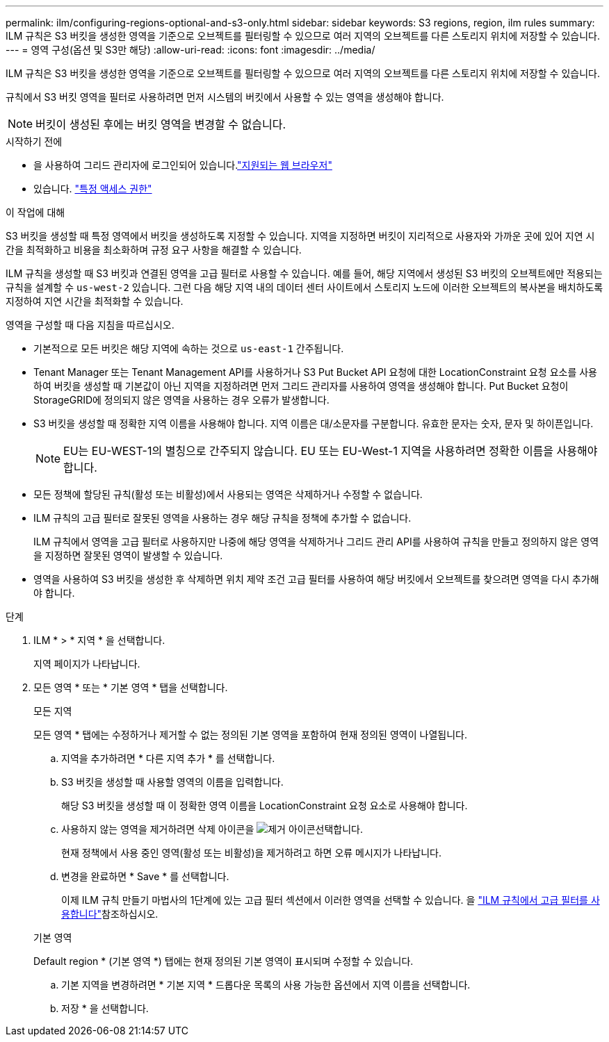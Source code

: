 ---
permalink: ilm/configuring-regions-optional-and-s3-only.html 
sidebar: sidebar 
keywords: S3 regions, region, ilm rules 
summary: ILM 규칙은 S3 버킷을 생성한 영역을 기준으로 오브젝트를 필터링할 수 있으므로 여러 지역의 오브젝트를 다른 스토리지 위치에 저장할 수 있습니다. 
---
= 영역 구성(옵션 및 S3만 해당)
:allow-uri-read: 
:icons: font
:imagesdir: ../media/


[role="lead"]
ILM 규칙은 S3 버킷을 생성한 영역을 기준으로 오브젝트를 필터링할 수 있으므로 여러 지역의 오브젝트를 다른 스토리지 위치에 저장할 수 있습니다.

규칙에서 S3 버킷 영역을 필터로 사용하려면 먼저 시스템의 버킷에서 사용할 수 있는 영역을 생성해야 합니다.


NOTE: 버킷이 생성된 후에는 버킷 영역을 변경할 수 없습니다.

.시작하기 전에
* 을 사용하여 그리드 관리자에 로그인되어 있습니다.link:../admin/web-browser-requirements.html["지원되는 웹 브라우저"]
* 있습니다. link:../admin/admin-group-permissions.html["특정 액세스 권한"]


.이 작업에 대해
S3 버킷을 생성할 때 특정 영역에서 버킷을 생성하도록 지정할 수 있습니다. 지역을 지정하면 버킷이 지리적으로 사용자와 가까운 곳에 있어 지연 시간을 최적화하고 비용을 최소화하며 규정 요구 사항을 해결할 수 있습니다.

ILM 규칙을 생성할 때 S3 버킷과 연결된 영역을 고급 필터로 사용할 수 있습니다. 예를 들어, 해당 지역에서 생성된 S3 버킷의 오브젝트에만 적용되는 규칙을 설계할 수 `us-west-2` 있습니다. 그런 다음 해당 지역 내의 데이터 센터 사이트에서 스토리지 노드에 이러한 오브젝트의 복사본을 배치하도록 지정하여 지연 시간을 최적화할 수 있습니다.

영역을 구성할 때 다음 지침을 따르십시오.

* 기본적으로 모든 버킷은 해당 지역에 속하는 것으로 `us-east-1` 간주됩니다.
* Tenant Manager 또는 Tenant Management API를 사용하거나 S3 Put Bucket API 요청에 대한 LocationConstraint 요청 요소를 사용하여 버킷을 생성할 때 기본값이 아닌 지역을 지정하려면 먼저 그리드 관리자를 사용하여 영역을 생성해야 합니다. Put Bucket 요청이 StorageGRID에 정의되지 않은 영역을 사용하는 경우 오류가 발생합니다.
* S3 버킷을 생성할 때 정확한 지역 이름을 사용해야 합니다. 지역 이름은 대/소문자를 구분합니다. 유효한 문자는 숫자, 문자 및 하이픈입니다.
+

NOTE: EU는 EU-WEST-1의 별칭으로 간주되지 않습니다. EU 또는 EU-West-1 지역을 사용하려면 정확한 이름을 사용해야 합니다.

* 모든 정책에 할당된 규칙(활성 또는 비활성)에서 사용되는 영역은 삭제하거나 수정할 수 없습니다.
* ILM 규칙의 고급 필터로 잘못된 영역을 사용하는 경우 해당 규칙을 정책에 추가할 수 없습니다.
+
ILM 규칙에서 영역을 고급 필터로 사용하지만 나중에 해당 영역을 삭제하거나 그리드 관리 API를 사용하여 규칙을 만들고 정의하지 않은 영역을 지정하면 잘못된 영역이 발생할 수 있습니다.

* 영역을 사용하여 S3 버킷을 생성한 후 삭제하면 위치 제약 조건 고급 필터를 사용하여 해당 버킷에서 오브젝트를 찾으려면 영역을 다시 추가해야 합니다.


.단계
. ILM * > * 지역 * 을 선택합니다.
+
지역 페이지가 나타납니다.

. 모든 영역 * 또는 * 기본 영역 * 탭을 선택합니다.
+
[role="tabbed-block"]
====
.모든 지역
--
모든 영역 * 탭에는 수정하거나 제거할 수 없는 정의된 기본 영역을 포함하여 현재 정의된 영역이 나열됩니다.

.. 지역을 추가하려면 * 다른 지역 추가 * 를 선택합니다.
.. S3 버킷을 생성할 때 사용할 영역의 이름을 입력합니다.
+
해당 S3 버킷을 생성할 때 이 정확한 영역 이름을 LocationConstraint 요청 요소로 사용해야 합니다.

.. 사용하지 않는 영역을 제거하려면 삭제 아이콘을 image:../media/icon-x-to-remove.png["제거 아이콘"]선택합니다.
+
현재 정책에서 사용 중인 영역(활성 또는 비활성)을 제거하려고 하면 오류 메시지가 나타납니다.

.. 변경을 완료하면 * Save * 를 선택합니다.
+
이제 ILM 규칙 만들기 마법사의 1단계에 있는 고급 필터 섹션에서 이러한 영역을 선택할 수 있습니다. 을 link:create-ilm-rule-enter-details.html#use-advanced-filters-in-ilm-rules["ILM 규칙에서 고급 필터를 사용합니다"]참조하십시오.



--
.기본 영역
--
Default region * (기본 영역 *) 탭에는 현재 정의된 기본 영역이 표시되며 수정할 수 있습니다.

.. 기본 지역을 변경하려면 * 기본 지역 * 드롭다운 목록의 사용 가능한 옵션에서 지역 이름을 선택합니다.
.. 저장 * 을 선택합니다.


--
====

